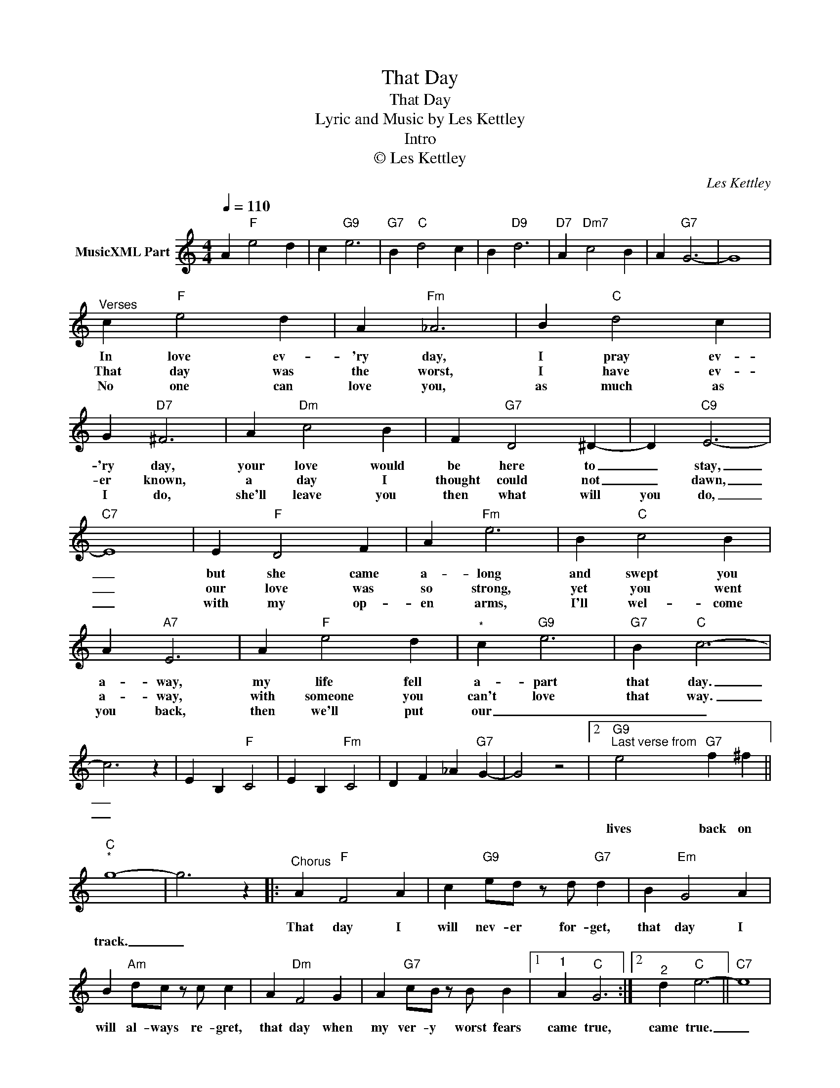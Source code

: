 X:1
T:That Day
T:That Day
T:Lyric and Music by Les Kettley
T:Intro
T:© Les Kettley 
C:Les Kettley
Z:All Rights Reserved
L:1/4
Q:1/4=110
M:4/4
K:C
V:1 treble nm="MusicXML Part"
%%MIDI program 52
%%MIDI control 7 102
%%MIDI control 10 64
V:1
 A"F" e2 d | c"G9" e3 |"G7" B"C" d2 c | B"D9" d3 |"D7" A"Dm7" c2 B | A"G7" G3- | G4 | %7
w: |||||||
w: |||||||
w: |||||||
w: |||||||
w: |||||||
"^Verses" c"F" e2 d | A"Fm" _A3 | B"C" d2 c | G"D7" ^F3 | A"Dm" c2 B | F"G7" D2 ^D- | D"C9" E3- | %14
w: In love ev-|'ry day,|I pray ev-|'ry day,|your love would|be here to|_ stay,|
w: |||||||
w: That day was|the worst,|I have ev-|er known,|a day I|thought could not|_ dawn,|
w: |||||||
w: No one can|love you,|as much as|I do,|she'll leave you|then what will|you do,|
"C7" E4 | E"F" D2 F | A"Fm" e3 | B"C" c2 B | A"A7" E3 | A"F" e2 d |"^*" c"G9" e3 |"G7" B"C" c3- | %22
w: _|but she came|a- long|and swept you|a- way,|my life fell|a- part|that day.|
w: ||||||||
w: _|our love was|so strong,|yet you went|a- way,|with someone you|can't love|that way.|
w: ||||||||
w: _|with my op-|en arms,|I'll wel- come|you back,|then we'll put|our _|_ _|
 c3 z | E B,"F" C2 | E B,"Fm" C2 | D F _A"G7" G- | G2 z2 |2"G9""^Last verse from" e2"G7" f ^f || %28
w: _||||||
w: ||||||
w: _||||||
w: ||||||
w: |||||lives back on|
"C""^*" g4- | g3 z |:"^Chorus" A"F" F2 A | c"G9" e/d/ z/ d/"G7" d | B"Em" G2 A | %33
w: |||||
w: |||||
w: ||That day I|will nev- er for- get,|that day I|
w: |||||
w: track.|_||||
 B"Am" d/c/ z/ c/ c | A"Dm" F2 G | A"G7" c/B/ z/ B/ B |1"^1" A"C" G3 :|2"^2" d"C" e3- ||"C7" e4 | %39
w: ||||||
w: ||||||
w: will al- ways re- gret,|that day when|my ver- y worst fears|came true,|came true.|_|
w: ||||||
w: ||||||
 e"F" e3/2 c/ c | c"G9" e/ d c/"G7" e | B/d/"C" c3 | B c B"C7" _B |] %43
w: ||||
w: ||||
w: that day I cried|a riv- er of tears|ov- er you.|_ _ _ _|
w: ||||
w: ||||

